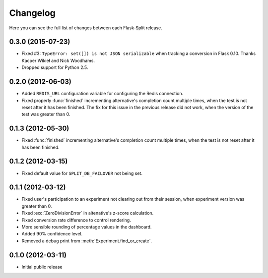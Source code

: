 Changelog
---------

Here you can see the full list of changes between each Flask-Split release.

0.3.0 (2015-07-23)
^^^^^^^^^^^^^^^^^^

- Fixed #3: ``TypeError: set([]) is not JSON serializable`` when tracking a
  conversion in Flask 0.10. Thanks Kacper Wikieł and Nick Woodhams.
- Dropped support for Python 2.5.

0.2.0 (2012-06-03)
^^^^^^^^^^^^^^^^^^

- Added ``REDIS_URL`` configuration variable for configuring the Redis
  connection.
- Fixed properly :func:`finished` incrementing alternative's completion count
  multiple times, when the test is not reset after it has been finished.  The
  fix for this issue in the previous release did not work, when the version of
  the test was greater than 0.

0.1.3 (2012-05-30)
^^^^^^^^^^^^^^^^^^

- Fixed :func:`finished` incrementing alternative's completion count multiple
  times, when the test is not reset after it has been finished.

0.1.2 (2012-03-15)
^^^^^^^^^^^^^^^^^^

- Fixed default value for ``SPLIT_DB_FAILOVER`` not being set.

0.1.1 (2012-03-12)
^^^^^^^^^^^^^^^^^^

- Fixed user's participation to an experiment not clearing out from their
  session, when experiment version was greater than 0.
- Fixed :exc:`ZeroDivisionError` in altenative's z-score calculation.
- Fixed conversion rate difference to control rendering.
- More sensible rounding of percentage values in the dashboard.
- Added 90% confidence level.
- Removed a debug print from :meth:`Experiment.find_or_create`.

0.1.0 (2012-03-11)
^^^^^^^^^^^^^^^^^^

- Initial public release
